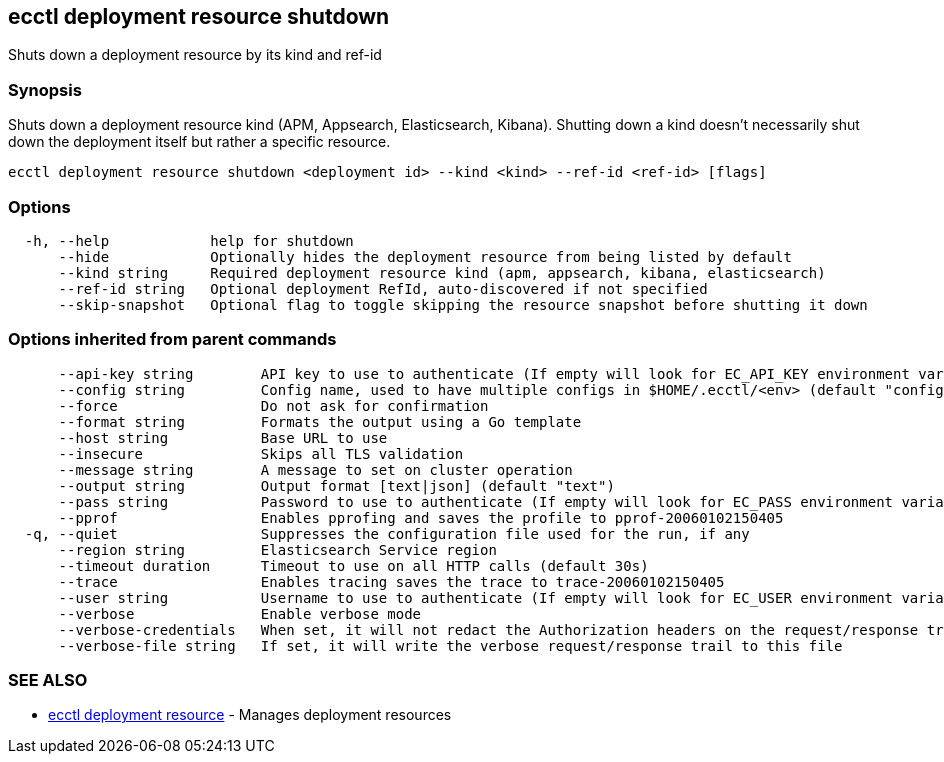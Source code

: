 [#ecctl_deployment_resource_shutdown]
== ecctl deployment resource shutdown

Shuts down a deployment resource by its kind and ref-id

[float]
=== Synopsis

Shuts down a deployment resource kind (APM, Appsearch, Elasticsearch, Kibana). Shutting down a
kind doesn't necessarily shut down the deployment itself but rather a specific  resource.

----
ecctl deployment resource shutdown <deployment id> --kind <kind> --ref-id <ref-id> [flags]
----

[float]
=== Options

----
  -h, --help            help for shutdown
      --hide            Optionally hides the deployment resource from being listed by default
      --kind string     Required deployment resource kind (apm, appsearch, kibana, elasticsearch)
      --ref-id string   Optional deployment RefId, auto-discovered if not specified
      --skip-snapshot   Optional flag to toggle skipping the resource snapshot before shutting it down
----

[float]
=== Options inherited from parent commands

----
      --api-key string        API key to use to authenticate (If empty will look for EC_API_KEY environment variable)
      --config string         Config name, used to have multiple configs in $HOME/.ecctl/<env> (default "config")
      --force                 Do not ask for confirmation
      --format string         Formats the output using a Go template
      --host string           Base URL to use
      --insecure              Skips all TLS validation
      --message string        A message to set on cluster operation
      --output string         Output format [text|json] (default "text")
      --pass string           Password to use to authenticate (If empty will look for EC_PASS environment variable)
      --pprof                 Enables pprofing and saves the profile to pprof-20060102150405
  -q, --quiet                 Suppresses the configuration file used for the run, if any
      --region string         Elasticsearch Service region
      --timeout duration      Timeout to use on all HTTP calls (default 30s)
      --trace                 Enables tracing saves the trace to trace-20060102150405
      --user string           Username to use to authenticate (If empty will look for EC_USER environment variable)
      --verbose               Enable verbose mode
      --verbose-credentials   When set, it will not redact the Authorization headers on the request/response trail
      --verbose-file string   If set, it will write the verbose request/response trail to this file
----

[float]
=== SEE ALSO

* xref:ecctl_deployment_resource[ecctl deployment resource]	 - Manages deployment resources
